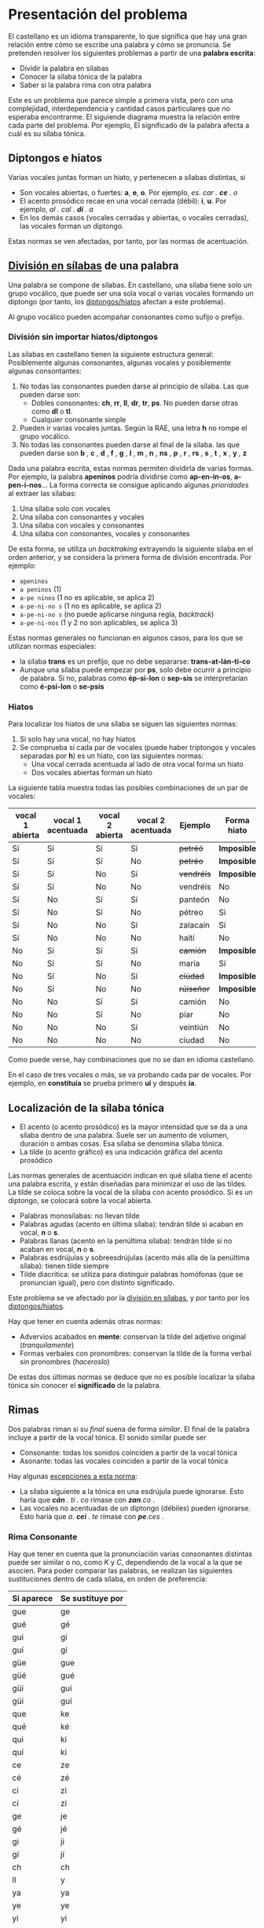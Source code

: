 

* Presentación del problema

El castellano es un idioma transparente, lo que significa que hay una gran relación entre cómo se escribe una palabra y cómo se pronuncia. Se pretenden resolver los siguientes problemas a partir de una *palabra escrita*:
- Dividir la palabra en sílabas
- Conocer la sílaba tónica de la palabra
- Saber si la palabra rima con otra palabra

Este es un problema que parece simple a primera vista, pero con una complejidad, interdependencia y cantidad casos particulares que no esperaba encontrarme. El siguiende diagrama muestra la relación entre cada parte del problema. Por ejemplo, El significado de la palabra afecta a cuál es su sílaba tónica.

#+BEGIN_SRC dot :file ./dependencias-entre-problemas.svg :exports results :cmd dot :cmdline -Tsvg 
digraph {
                compound=true
                label=""
                node [shape="ellipse",margin=0]

                "Palabra escrita" -> "Sílabas (ignorando tildes e hiatos)"
                "Normas de formación de sílabas" -> "Sílabas (ignorando tildes e hiatos)"
                "Sílabas (ignorando tildes e hiatos)" -> "Sílabas"
                "Sílabas" -> "Sílaba tónica"
                "Significado de la palabra" -> "Sílaba tónica"
                "Normas de acentuación" -> "Sílaba tónica"
                "Normas de acentuación" -> "Sílabas"
                "Normas de acentuación" -> "Diptongo/hiato"
                "Diptongo/hiato" -> "Normas de acentuación" 
                "Sílaba tónica" -> "Vocal tónica"
                "Vocal tónica" -> Rimas
                
}
#+end_src

#+RESULTS:
[[file:./dependencias-entre-problemas.svg]]



** <<diptongos-hiatos>> Diptongos e hiatos
Varias vocales juntas forman un hiato, y pertenecen a sílabas distintas, si
- Son vocales abiertas, o fuertes: *a*, *e*, *o*. Por ejemplo, /es. car . *ce* . o/
- El acento prosódico recae en una vocal cerrada (débil): *i*, *u*. Por ejemplo, /al . cal . *dí* . a/
- En los demás casos (vocales cerradas y abiertas, o vocales cerradas), las vocales forman un diptongo.

Estas normas se ven afectadas, por tanto, por las normas de acentuación.


** <<separar-silabas>> [[http://tulengua.es/es/separar-en-silabas][División en sílabas]] de una palabra
Una palabra se compone de sílabas. En castellano, una sílaba tiene solo un grupo vocálico, que puede ser una sola vocal o varias vocales formando un diptongo (por tanto, los [[diptongos-hiatos][diptongos/hiatos]] afectan a este problema).

Al grupo vocálico pueden acompañar consonantes como sufijo o prefijo.

*** División sin importar hiatos/diptongos
Las sílabas en castellano tienen la siguiente estructura general: Posiblemente algunas consonantes, algunas vocales y posiblemente algunas consontantes:
1. No todas las consonantes pueden darse al principio de sílaba. Las que pueden darse son:
   - Dobles consonantes: *ch*, *rr*, *ll*, *dr*, *tr*, *ps*. No pueden darse otras como *dl* o *tl*.
   - Cualquier consonante simple
2. Pueden ir varias vocales juntas. Según la RAE, una letra *h* no rompe el grupo vocálico.
3. No todas las consonantes pueden darse al final de la sílaba. las que pueden darse son *b* , *c* , *d* , *f* , *g* , *l* , *m* , *n* , *ns* , *p* , *r* , *rs* , *s* , *t* , *x* , *y* , *z*

Dada una palabra escrita, estas normas permiten dividirla de varias formas. Por ejemplo, la palabra *apeninos* podría dividirse como *ap-en-in-os*, *a-pen-i-nos*... La forma correcta se consigue aplicando algunas /prioridades/ al extraer las sílabas:
1. Una sílaba solo con vocales
2. Una sílaba con consonantes y vocales
3. Una sílaba con vocales y consonantes
4. Una sílaba con consonantes, vocales y consonantes

De esta forma, se utiliza un /backtraking/ extrayendo la siguiente sílaba en el orden anterior, y se considera la primera forma de división encontrada. Por ejemplo:
- ~apeninos~ 
- ~a peninos~ (1)
- ~a-pe ninos~ (1 no es aplicable, se aplica 2)
- ~a-pe-ni-no s~ (1 no es aplicable, se aplica 2)
- ~a-pe-ni-no s~ (no puede aplicarse ninguna regla, /backtrack/)
- ~a-pe-ni-nos~ (1 y 2 no son aplicables, se aplica 3)


Estas normas generales no funcionan en algunos casos, para los que se utilizan normas especiales:
- la sílaba *trans* es un prefijo, que no debe separarse: *trans-at-lán-ti-co*
- Aunque una sílaba puede empezar por *ps*, solo debe ocurrir a principio de palabra. Si no, palabras como *ép-si-lon* o *sep-sis* se interpretarían como *é-psi-lon* o *se-psis*

*** Hiatos
Para localizar los hiatos de una sílaba se siguen las siguientes normas:
1. Si solo hay una vocal, no hay hiatos
2. Se comprueba si cada par de vocales (puede haber triptongos y vocales separadas por *h*) es un hiato, con las siguientes normas:
   - Una vocal cerrada acentuada al lado de otra vocal forma un hiato
   - Dos vocales abiertas forman un hiato

La siguiente tabla muestra todas las posibles combinaciones de un par de vocales:
   | vocal 1 abierta | vocal 1 acentuada | vocal 2 abierta | vocal 2 acentuada | Ejemplo    | Forma hiato |
   |-----------------+-------------------+-----------------+-------------------+------------+-------------|
   | Sí              | Sí                | Sí              | Sí                | +petréó+   | *Imposible* |
   | Sí              | Sí                | Sí              | No                | +petréo+   | *Imposible* |
   | Sí              | Sí                | No              | Sí                | +vendréís+ | *Imposible* |
   | Sí              | Sí                | No              | No                | vendréis   | No          |
   | Sí              | No                | Sí              | Sí                | panteón    | No          |
   | Sí              | No                | Sí              | No                | pétreo     | Si          |
   | Sí              | No                | No              | Sí                | zalacaín   | Sí          |
   | Sí              | No                | No              | No                | haití      | No          |
   | No              | Sí                | Sí              | Sí                | +camíón+   | *Imposible* |
   | No              | Sí                | Sí              | No                | maría      | Sí          |
   | No              | Sí                | No              | Sí                | +cíúdad+   | *Imposible* |
   | No              | Sí                | No              | No                | +rúiseñor+ | *Imposible* |
   | No              | No                | Sí              | Sí                | camión     | No          |
   | No              | No                | Sí              | No                | piar       | No          |
   | No              | No                | No              | Sí                | veintiún   | No          |
   | No              | No                | No              | No                | ciudad     | No          |

Como puede verse, hay combinaciones que no se dan en idioma castellano. 

En el caso de tres vocales o más, se va probando cada par de vocales. Por ejemplo, en *constituía* se prueba primero *uí* y después *ía*.


** Localización de la <<silaba-tonica>> sílaba tónica
- El acento (o acento prosódico) es la mayor intensidad que se da a una sílaba dentro de una palabra. Suele ser un aumento de volumen, duración o ambas cosas. Esa sílaba se denomina sílaba tónica.
- La tilde (o acento gráfico) es una indicación gráfica del acento prosódico

Las normas generales de acentuación indican en qué sílaba tiene el acento una palabra escrita, y están diseñadas para minimizar el uso de las tildes. La tilde se coloca sobre la vocal de la sílaba con acento prosódico. Si es un diptongo, se colocará sobre la vocal abierta.
- Palabras monosílabas: no llevan tilde
- Palabras agudas (acento en última sílaba): tendrán tilde si acaban en vocal, *n* o *s*.
- Palabras llanas (acento en la penúltima sílaba): tendrán tilde si no acaban en vocal, *n* o *s*.
- Palabras esdrújulas y sobreesdrújulas (acento más alla de la penúltima sílaba): tienen tilde siempre
- Tilde diacrítica: se utiliza para distinguir palabras homófonas (que se  pronuncian igual), pero con distinto significado. 

Este problema se ve afectado por la [[separar-silabas][división en sílabas]], y por tanto por los [[diptongos-hiatos][diptongos/hiatos]].

Hay que tener en cuenta además otras normas:
- Advervios acabados en *mente*: conservan la tilde del adjetivo original (/tranquilamente/)
- Formas verbales con pronombres: conservan la tilde de la forma verbal sin pronombres (/haceroslo/)

De estas dos últimas normas se deduce que no es posible localizar la sílaba tónica sin conocer el *significado* de la palabra.   


** Rimas
Dos palabras riman si su /final/ suena de forma /similar/. El final de la palabra incluye a partir de la vocal tónica. El sonido similar puede ser
- Consonante: todas los sonidos coinciden a partir de la vocal tónica
- Asonante: todas las vocales coinciden a partir de la vocal tónica

Hay algunas [[https://lengualdia.blogspot.com/2012/02/excepciones-de-la-rima-los-diptongos-y.html?m=1][excepciones a esta norma]]:
- La sílaba siguiente a la tónica en una esdrújula puede ignorarse. Esto haría que /*cán* . ti . co/ rimase con /*zan*.co/ . 
- Las vocales no acentuadas de un diptongo (débiles) pueden ignorarse. Esto haría que /a. *cei* . te/ rimase con /*pe*.ces/ .

*** Rima Consonante
Hay que tener en cuenta que la pronunciación varias consonantes distintas puede ser similar o no, como /K/ y /C/, dependiendo de la vocal a la que se asocien. Para poder comparar las palabras, se realizan las siguientes sustituciones dentro de cada sílaba, en orden de preferencia:
| Si aparece | Se sustituye por |
|------------+------------------|
| gue        | ge               |
| gué        | gé               |
| gui        | gi               |
| guí        | gí               |
| güe        | gue              |
| güé        | gué              |
| güi        | gui              |
| güí        | guí              |
| que        | ke               |
| qué        | ké               |
| qui        | ki               |
| quí        | kí               |
| ce         | ze               |
| cé         | zé               |
| ci         | zi               |
| cí         | zí               |
| ge         | je               |
| gé         | jé               |
| gi         | ji               |
| gí         | jí               |
| ch         | ch               |
| ll         | y                |
| ya         | ya               |
| ye         | ye               |
| yi         | yi               |
| yo         | yo               |
| yu         | yu               |
| yá         | yá               |
| yé         | yé               |
| yí         | yí               |
| yó         | yó               |
| yú         | yú               |
| y          | i                |
| h          |                  |
| v          | b                |
| c          | k                |

Posteriormente, se sustituyen las vocales acentuadas por vocales sin acentuar

*** Rima asonante
Se parte del final de la palabra tenido en cuenta en la rima consonante, y se eliminan todas las consonantes. Para evitar que /ma . *rí* . a/ rime asonantemente con /mar . *cial*/, cada grupo consonántico se transforma en un mismo carácter. De esa forma:
- /ma . *rí* . a/ termina en /ría/ ➡ /i.a/
- /mar . *cial*/ termina en /cial/ ➡ /ia/  

** División de palabra
Al final del renglón, las palabras pueden dividirse con un guión. No todas las posiciones son posibles:
- El guión irá siempre entre sílabas
- El guión no separará vocales, aunque formen un hiato. Esto hace que no importe la acentuación ni la distinción diptongo/hiato en este problema.
- El guión no dejará una vocal aislada al final o al principio de la palabra

* Implementación
** División en sílabas de una palabra

#+begin_src emacs-lisp :export nil
(setenv "NODE_PATH" default-directory)
#+end_src


El siguiente es un ejemplo de uso de la función =palabraSinHiatos=, que divide una palabra en sílabas sin tener en cuenta los hiatos:

#+begin_src typescript :export code
const {
    palabraSinHiato
} = require( "corpus-utils.js" );

console.log( palabraSinHiatos("épsilon") ); // => ['ép','si','lon']
console.log( palabraSinHiatos("maría") ); // => ['ma','ría']
#+end_src



#+begin_src typescript :export code
const {
    palabraConHiatos,
    palabraSinHiatos
} = require( "corpus-utils.js" );

console.log( palabraConHiatos("épsilon") ); // => ['ép','si','lon']
console.log( palabraSinHiatos("maría") ); // => ['ma','ría']
console.log( palabraConHiatos("maría") ); // => ['ma','rí', 'a']
console.log( palabraConHiatos("constituía") ); // => []
#+end_src

#+RESULTS:


*** Normas no contempladas
Hay algunas normas que no pueden aplicarse sin un corpus completo:
- Los prefijos forman sílabas aparte. Por ejemplo *interaliado* debe silabearse *in-ter-a-lia-do*, pero con las normas anteriores sería *in-te-ra-li-a-do*


** Sílaba tónica
Como [[silaba-tonica][ya se ha comentado]], no es posible encontrar la sílaba tónica sin conocer el significado de la palabra, ya que:
- El sufijo *mente* no cambia la sílaba tónica del adjetivo que modifica. Además, se mantiene el acento ortográfico del adjetivo original (aunque el adverbio sea una palabra esdrújula). Por ejemplo, de /a . gra . *da* . ble/ se obtiene /a . gra . *da* . ble . men . te/.
- Los pronombres enclíticos, al igual que el sufijo *mente*, no cambian la sílaba tónica del verbo del que forman parte. Por ejemplo /*sú* . be . me . lo/ es una palabra sobreesdrújula, ya que /*su* . be/ es llana.

  
#+begin_src typescript :export code
const {
    palabraConHiatos,
    silabaTonica
} = require( "corpus-utils.js" );

val maria = palabraConHiatos("maría") // => ['ma','rí', 'a']
console.log( silabaTonica(maria) ); // => 1

val velozmente = palabraConHiatos("velozmente") // => ['ve','loz','men','te']
console.log( silabaTonica(velozmente) ); // => 1

val percheron = palabraConHiatos("percherón") // => ['per','che','rón']
console.log( silabaTonica(percheron) ); // => 2
#+end_src


** <<vocal-tonica>>Vocal tónica
#+begin_src typescript :export code
const {
    palabraConHiatos,
    letraTonica
} = require( "corpus-utils.js" );

val maria = palabraConHiatos("maría") // => ['ma','rí', 'a']
console.log( letraTonica(maria) ); // => 3

val velozmente = palabraConHiatos("velozmente") // => ['ve','loz','men','te']
console.log( letraTonica(velozmente) ); // => 3

val percheron = palabraConHiatos("percherón") // => ['per','che','rón']
console.log( letraTonica(percheron) ); // => 7
#+end_src

** Fachada para las funciones: clase =Palabra=
Las funciones anteriores pueden utilizarse por separado, pero para facilitar su uso se ha desarrollado la clase =Palabra=.
- Se accede la la vocal tónica, sílabas, etc. por medio de propiedades, no de funciones o métodos
- Esas propiedades se calculan de forma perezosa (/lazy/)  
- =Palabra.from= es una factoría que cachea las palabras ya creadas, para mejorar el uso de CPU a cambio de aumentar la memoria usada
  

** Rimas
Para saber si dos palabras tienen rima consontante, basta con calcular la posición de la [[vocal-tonica][vocal tónica]] de cada una de ellas y comparar si los fonemas asociados a cada letra coinciden a partir de ahí.


#+begin_src typescript :export code
const {
    Palabra
} = require( "palabra.js" );

val maria = Palabra.from("maría");
console.log( maria.sufijoRimaConsonante ) // => ia
console.log( maria.sufijoRimaAsonante ) // => i.a

val velozmente = Palabra.from("velozmente");
console.log( velozmente.sufijoRimaConsonante ); // => ozmente
console.log( velozmente.sufijoRimaAsonante ); // => o.e.e

val percheron = Palabra.from("percherón") 
console.log( percheron.sufijoRimaConsonante ); // => on
console.log( percheron.sufijoRimaAsonante ); // => o
#+end_src

Para facilitar el uso, se han desarrollado las funciones =rimaAsonanteCon= y =rimaConsonanteCon=


#+begin_src typescript :export code
const {
    rimaConsonanteCon,
    rimaAsonanteCon
} = require( "rimas.js" );

console.log( rimaConsonanteCon("maría", "arriba") ) // => false
console.log( rimaAsonanteCon("maría", "arriba") ) // => true
#+end_src

* Por hacer
- Calcular las posibles divisiones de palabra al final de línea mediante un guion
- Convertir el código desarrollado en un paquete desplegable en node  

* Enlaces de interés
- https://www.cpimario.com/cm_util.html
- http://archive.drublic.com/css3-auto-hyphenation-for-text-elements/
- http://tulengua.es/es/separar-en-silabas
- https://github.com/mnater/hyphenator
- https://github.com/mnater/Hyphenopoly
- https://github.com/mnater/hyphenator
- https://www.ushuaia.pl/hyphen/?ln=en
- https://dirae.es/palabras/%C3%A9xito
